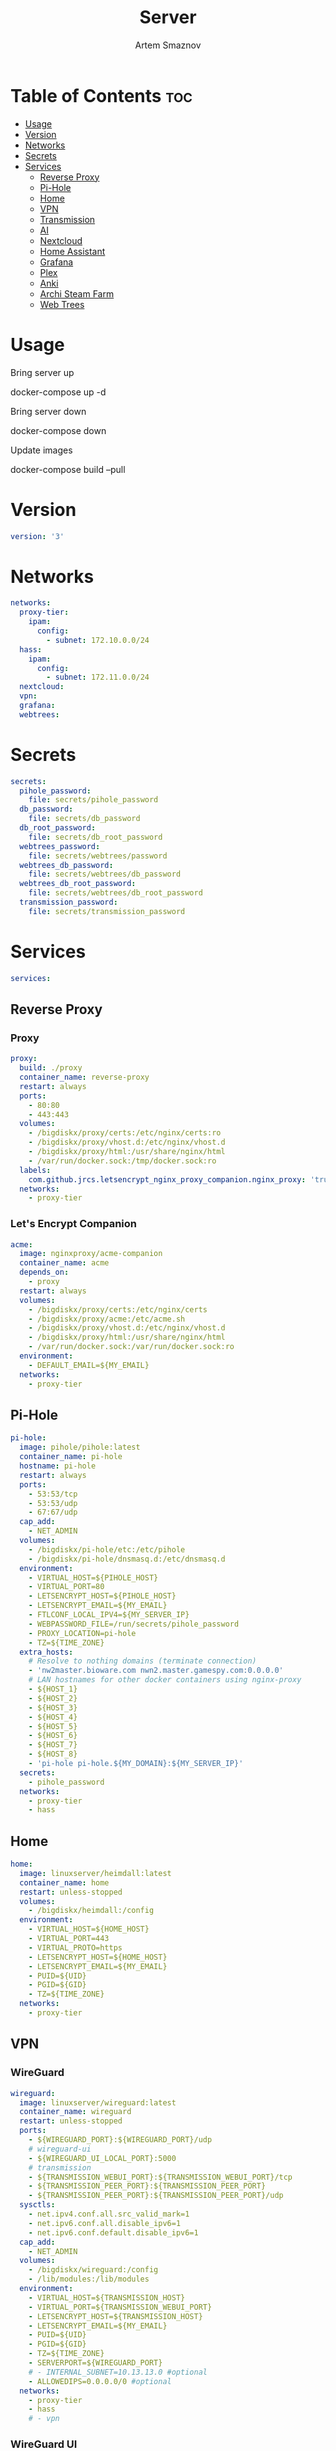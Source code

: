 #+title:       Server
#+author:      Artem Smaznov
#+description: Docker setup for my server
#+startup:     overview
#+property:    header-args :tangle docker-compose.yml
#+auto_tangle: t

* Table of Contents :toc:
- [[#usage][Usage]]
- [[#version][Version]]
- [[#networks][Networks]]
- [[#secrets][Secrets]]
- [[#services][Services]]
  - [[#reverse-proxy][Reverse Proxy]]
  - [[#pi-hole][Pi-Hole]]
  - [[#home][Home]]
  - [[#vpn][VPN]]
  - [[#transmission][Transmission]]
  - [[#ai][AI]]
  - [[#nextcloud][Nextcloud]]
  - [[#home-assistant][Home Assistant]]
  - [[#grafana][Grafana]]
  - [[#plex][Plex]]
  - [[#anki][Anki]]
  - [[#archi-steam-farm][Archi Steam Farm]]
  - [[#web-trees][Web Trees]]

* Usage
Bring server up
#+begin_example shell
docker-compose up -d
#+end_example

Bring server down
#+begin_example shell
docker-compose down
#+end_example

Update images
#+begin_example shell
docker-compose build --pull
#+end_example

* Version
#+begin_src yaml
version: '3'
#+end_src

* Networks
#+begin_src yaml
networks:
  proxy-tier:
    ipam:
      config:
        - subnet: 172.10.0.0/24
  hass:
    ipam:
      config:
        - subnet: 172.11.0.0/24
  nextcloud:
  vpn:
  grafana:
  webtrees:
#+end_src

* Secrets
#+begin_src yaml
secrets:
  pihole_password:
    file: secrets/pihole_password
  db_password:
    file: secrets/db_password
  db_root_password:
    file: secrets/db_root_password
  webtrees_password:
    file: secrets/webtrees/password
  webtrees_db_password:
    file: secrets/webtrees/db_password
  webtrees_db_root_password:
    file: secrets/webtrees/db_root_password
  transmission_password:
    file: secrets/transmission_password
#+end_src

* Services
#+begin_src yaml
services:
#+end_src
** Reverse Proxy
*** Proxy
#+begin_src yaml
  proxy:
    build: ./proxy
    container_name: reverse-proxy
    restart: always
    ports:
      - 80:80
      - 443:443
    volumes:
      - /bigdiskx/proxy/certs:/etc/nginx/certs:ro
      - /bigdiskx/proxy/vhost.d:/etc/nginx/vhost.d
      - /bigdiskx/proxy/html:/usr/share/nginx/html
      - /var/run/docker.sock:/tmp/docker.sock:ro
    labels:
      com.github.jrcs.letsencrypt_nginx_proxy_companion.nginx_proxy: 'true'
    networks:
      - proxy-tier
#+end_src

*** Let's Encrypt Companion
#+begin_src yaml
  acme:
    image: nginxproxy/acme-companion
    container_name: acme
    depends_on:
      - proxy
    restart: always
    volumes:
      - /bigdiskx/proxy/certs:/etc/nginx/certs
      - /bigdiskx/proxy/acme:/etc/acme.sh
      - /bigdiskx/proxy/vhost.d:/etc/nginx/vhost.d
      - /bigdiskx/proxy/html:/usr/share/nginx/html
      - /var/run/docker.sock:/var/run/docker.sock:ro
    environment:
      - DEFAULT_EMAIL=${MY_EMAIL}
    networks:
      - proxy-tier
#+end_src

** Pi-Hole
#+begin_src yaml
  pi-hole:
    image: pihole/pihole:latest
    container_name: pi-hole
    hostname: pi-hole
    restart: always
    ports:
      - 53:53/tcp
      - 53:53/udp
      - 67:67/udp
    cap_add:
      - NET_ADMIN
    volumes:
      - /bigdiskx/pi-hole/etc:/etc/pihole
      - /bigdiskx/pi-hole/dnsmasq.d:/etc/dnsmasq.d
    environment:
      - VIRTUAL_HOST=${PIHOLE_HOST}
      - VIRTUAL_PORT=80
      - LETSENCRYPT_HOST=${PIHOLE_HOST}
      - LETSENCRYPT_EMAIL=${MY_EMAIL}
      - FTLCONF_LOCAL_IPV4=${MY_SERVER_IP}
      - WEBPASSWORD_FILE=/run/secrets/pihole_password
      - PROXY_LOCATION=pi-hole
      - TZ=${TIME_ZONE}
    extra_hosts:
      # Resolve to nothing domains (terminate connection)
      - 'nw2master.bioware.com nwn2.master.gamespy.com:0.0.0.0'
      # LAN hostnames for other docker containers using nginx-proxy
      - ${HOST_1}
      - ${HOST_2}
      - ${HOST_3}
      - ${HOST_4}
      - ${HOST_5}
      - ${HOST_6}
      - ${HOST_7}
      - ${HOST_8}
      - 'pi-hole pi-hole.${MY_DOMAIN}:${MY_SERVER_IP}'
    secrets:
      - pihole_password
    networks:
      - proxy-tier
      - hass
#+end_src

** Home
#+begin_src yaml
  home:
    image: linuxserver/heimdall:latest
    container_name: home
    restart: unless-stopped
    volumes:
      - /bigdiskx/heimdall:/config
    environment:
      - VIRTUAL_HOST=${HOME_HOST}
      - VIRTUAL_PORT=443
      - VIRTUAL_PROTO=https
      - LETSENCRYPT_HOST=${HOME_HOST}
      - LETSENCRYPT_EMAIL=${MY_EMAIL}
      - PUID=${UID}
      - PGID=${GID}
      - TZ=${TIME_ZONE}
    networks:
      - proxy-tier
#+end_src

** VPN
*** WireGuard
#+begin_src yaml
  wireguard:
    image: linuxserver/wireguard:latest
    container_name: wireguard
    restart: unless-stopped
    ports:
      - ${WIREGUARD_PORT}:${WIREGUARD_PORT}/udp
      # wireguard-ui
      - ${WIREGUARD_UI_LOCAL_PORT}:5000
      # transmission
      - ${TRANSMISSION_WEBUI_PORT}:${TRANSMISSION_WEBUI_PORT}/tcp
      - ${TRANSMISSION_PEER_PORT}:${TRANSMISSION_PEER_PORT}
      - ${TRANSMISSION_PEER_PORT}:${TRANSMISSION_PEER_PORT}/udp
    sysctls:
      - net.ipv4.conf.all.src_valid_mark=1
      - net.ipv6.conf.all.disable_ipv6=1
      - net.ipv6.conf.default.disable_ipv6=1
    cap_add:
      - NET_ADMIN
    volumes:
      - /bigdiskx/wireguard:/config
      - /lib/modules:/lib/modules
    environment:
      - VIRTUAL_HOST=${TRANSMISSION_HOST}
      - VIRTUAL_PORT=${TRANSMISSION_WEBUI_PORT}
      - LETSENCRYPT_HOST=${TRANSMISSION_HOST}
      - LETSENCRYPT_EMAIL=${MY_EMAIL}
      - PUID=${UID}
      - PGID=${GID}
      - TZ=${TIME_ZONE}
      - SERVERPORT=${WIREGUARD_PORT}
      # - INTERNAL_SUBNET=10.13.13.0 #optional
      - ALLOWEDIPS=0.0.0.0/0 #optional
    networks:
      - proxy-tier
      - hass
      # - vpn
#+end_src

*** WireGuard UI
#+begin_src yaml
  wireguard-ui:
    image: ngoduykhanh/wireguard-ui:latest
    container_name: wireguard-ui
    depends_on:
      - wireguard
    restart: unless-stopped
    cap_add:
      - NET_ADMIN
    volumes:
      - /bigdiskx/wireguard:/etc/wireguard
    environment:
      - SENDGRID_API_KEY
      - EMAIL_FROM_ADDRESS
      - EMAIL_FROM_NAME
      - SESSION_SECRET
      - WGUI_USERNAME=${MY_USERNAME}
      - WG_CONF_TEMPLATE
      - WGUI_MANAGE_START=true
      - WGUI_MANAGE_RESTART=true
    env_file:
      - secrets/wireguard-ui.env
    logging:
      driver: json-file
      options:
        max-size: 50m
    network_mode: service:wireguard
#+end_src

** Transmission
Still needs work on opening the peer port
#+begin_src yaml
  transmission:
    image: linuxserver/transmission:latest
    container_name: transmission
    depends_on:
      - wireguard
    restart: unless-stopped
    volumes:
      - /bigdiskx/transmission/config:/config
      - /bigdiskx/transmission/watch:/watch
      - /bigdiskx/transmission/downloads:/downloads
      - /bigdiskx/media:/downloads/media
    environment:
      - WEBUI_PORT=${TRANSMISSION_WEBUI_PORT}
      - PEERPORT=${TRANSMISSION_PEER_PORT}
      - USER=${MY_USERNAME}
      - FILE__PASS=/run/secrets/transmission_password
      - PUID=${UID}
      - PGID=${GID}
      - TZ=${TIME_ZONE}
    secrets:
      - transmission_password
    network_mode: service:wireguard
#+end_src

** AI
*** [[https://localai.io/][LocalAI]]
#+begin_src yaml
  localai:
    image: quay.io/go-skynet/local-ai:latest
    container_name: localai
    command: ["/usr/bin/local-ai" ]
    restart: unless-stopped
    tty: true
    ports:
      - ${LOCALAI_LOCAL_PORT}:8080
    volumes:
      - /bigdiskx/ai/localai/models:/models:cached
      - /bigdiskx/ai/localai/images:/tmp/generated/images
    env_file:
      - secrets/localai.env
    networks:
      - nextcloud
#+end_src

** Nextcloud
*** App
#+begin_src yaml
  nextcloud-app:
    build: ./nextcloud/app
    container_name: nextcloud-app
    depends_on:
      - nextcloud-db
      - nextcloud-redis
    restart: unless-stopped
    volumes:
      - /bigdiskx/nextcloud/app:/var/www/html
      - /bigdiskx/media/music:/media/music
      - type: tmpfs
        target: /tmp:exec
    environment:
      - PUID=${UID}
      - PGID=${UID}
      - MYSQL_HOST=nextcloud-db
      - REDIS_HOST=nextcloud-redis
      - MYSQL_DATABASE=${NEXTCLOUD_DB_NAME}
      - MYSQL_USER=${NEXTCLOUD_DB_USER}
      - MYSQL_PASSWORD_FILE=/run/secrets/db_password
      - PHP_MEMORY_LIMIT=2048M
    secrets:
      - db_password
    networks:
      - nextcloud
#+end_src

*** Server
#+begin_src yaml
  nextcloud-server:
    build: ./nextcloud/server
    container_name: nextcloud-server
    hostname: nextcloud
    depends_on:
      - nextcloud-app
    restart: unless-stopped
    ports:
      - ${NEXTCLOUD_LOCAL_PORT}:80
    volumes:
      - /bigdiskx/nextcloud/app:/var/www/html:ro
    environment:
      - VIRTUAL_HOST=${NEXTCLOUD_HOST}
      - VIRTUAL_PORT=80
      - LETSENCRYPT_HOST=${NEXTCLOUD_HOST}
      - LETSENCRYPT_EMAIL=${MY_EMAIL}
    networks:
      - proxy-tier
      - nextcloud
      - hass
#+end_src

*** Cron
#+begin_src yaml
  nextcloud-cron:
    image: nextcloud:fpm-alpine
    entrypoint: /cron.sh
    container_name: nextcloud-cron
    depends_on:
      - nextcloud-db
      - nextcloud-redis
    restart: unless-stopped
    volumes:
      - /bigdiskx/nextcloud/app:/var/www/html
      - /bigdiskx/nextcloud/cron:/var/spool/cron/crontabs
    networks:
      - nextcloud
#+end_src

*** Database
#+begin_src yaml
  nextcloud-db:
    image: mariadb
    container_name: nextcloud-db
    restart: unless-stopped
    command: --transaction-isolation=READ-COMMITTED --log-bin=binlog --binlog-format=ROW
    volumes:
      - /bigdiskx/nextcloud/db:/var/lib/mysql
    environment:
      - MARIADB_AUTO_UPGRADE=1
      - MARIADB_DISABLE_UPGRADE_BACKUP=1
      - MYSQL_DATABASE=${NEXTCLOUD_DB_NAME}
      - MYSQL_USER=${NEXTCLOUD_DB_USER}
      - MYSQL_PASSWORD_FILE=/run/secrets/db_password
      - MYSQL_ROOT_PASSWORD_FILE=/run/secrets/db_root_password
    secrets:
      - db_password
      - db_root_password
    networks:
      - nextcloud
#+end_src

*** Redis
#+begin_src yaml
  nextcloud-redis:
    image: redis:alpine
    container_name: nextcloud-redis
    restart: unless-stopped
    networks:
      - nextcloud
#+end_src

** Home Assistant
*** App
#+begin_src yaml
  hass:
    image: ghcr.io/home-assistant/home-assistant:stable
    privileged: true
    container_name: home-assistant
    depends_on:
      - grafana-influxdb
    restart: unless-stopped
    ports:
      - ${HOME_ASSISTANT_LOCAL_PORT}:8123
    volumes:
      - /bigdiskx/home-assistant/config:/config
      - /etc/localtime:/etc/localtime:ro
    environment:
      - VIRTUAL_HOST=${HOME_ASSISTANT_HOST}
      - VIRTUAL_PORT=8123
      - LETSENCRYPT_HOST=${HOME_ASSISTANT_HOST}
      - LETSENCRYPT_EMAIL=${MY_EMAIL}
    networks:
      - proxy-tier
      - hass
#+end_src

*** Z-Wave JS UI
#+begin_src yaml
  zwave-js-ui:
    image: zwavejs/zwave-js-ui:latest
    tty: true
    container_name: zwave-js-ui
    depends_on:
      - hass
    restart: unless-stopped
    stop_signal: SIGINT
    ports:
      - ${ZWAVE_JS_LOCAL_PORT}:3000 # port for Z-Wave JS websocket server
    volumes:
      - /bigdiskx/home-assistant/zwave:/usr/src/app/store
    devices:
      - /dev/serial/by-id/usb-0658_0200-if00:/dev/zwave
    environment:
      - VIRTUAL_HOST=${ZWAVE_JS_HOST}
      - VIRTUAL_PORT=8091
      - LETSENCRYPT_HOST=${ZWAVE_JS_HOST}
      - LETSENCRYPT_EMAIL=${MY_EMAIL}
      - ZWAVEJS_EXTERNAL_CONFIG=/usr/src/app/store/.config-db
      - TZ=${TIME_ZONE}
    env_file:
      - secrets/zwave-js-ui.env
    networks:
      - hass
      - proxy-tier
#+end_src

*** Wyoming Piper
#+begin_src yaml
  piper:
    image: rhasspy/wyoming-piper
    container_name: piper
    depends_on:
      - hass
    restart: unless-stopped
    ports:
      - 10200:10200
    volumes:
      - /bigdiskx/home-assistant/wyoming-piper:/data
    command: --voice=en_US-lessac-medium
    networks:
      - hass
#+end_src

*** Wyoming Whisper
#+begin_src yaml
  whisper:
    image: rhasspy/wyoming-whisper
    container_name: whisper
    depends_on:
      - hass
    restart: unless-stopped
    ports:
      - 10300:10300
    volumes:
      - /bigdiskx/home-assistant/wyoming-whisper:/data
    command: --model=small --language=en
    networks:
      - hass
#+end_src

*** Wyoming Open Wake Word
#+begin_src yaml
  openwakeword:
    image: rhasspy/wyoming-openwakeword
    container_name: openwakeword
    depends_on:
      - hass
    restart: unless-stopped
    ports:
      - 10400:10400
    command: --preload-model=ok_nabu
    networks:
      - hass
#+end_src

** Grafana
*** App
#+begin_src yaml
  grafana:
    image: grafana/grafana-oss
    container_name: grafana
    depends_on:
      - grafana-influxdb
    restart: unless-stopped
    user: '${UID}'
    ports:
      - ${GRAFANA_LOCAL_PORT}:3000
    volumes:
      - /bigdiskx/grafana/app:/var/lib/grafana
    networks:
      - grafana
      - hass
#+end_src

*** Influx DB
#+begin_src yaml
  grafana-influxdb:
    image: influxdb:latest
    container_name: grafana-influxdb
    restart: unless-stopped
    ports:
      - ${INFLUXDB_LOCAL_PORT}:8086
    volumes:
      - /bigdiskx/grafana/influxdb:/var/lib/influxdb2
    networks:
      - grafana
      - hass
#+end_src

** Plex
#+begin_src yaml
  plex:
    image: plexinc/pms-docker
    container_name: plex-media-server
    hostname: plex-media-server
    restart: unless-stopped
    ports:
      - ${PLEX_LOCAL_PORT}:32400/tcp
      - 8324:8324/tcp
      - 32469:32469/tcp
      - 1900:1900/udp
      - 32410:32410/udp
      - 32412:32412/udp
      - 32413:32413/udp
      - 32414:32414/udp
    volumes:
      - /bigdiskx/plex/config:/config
      - /bigdiskx/plex/transcode:/transcode
      - /bigdiskx/media:/data
    environment:
      - VIRTUAL_HOST=${PLEX_HOST}
      - VIRTUAL_PORT=32400
      - LETSENCRYPT_HOST=${PLEX_HOST}
      - LETSENCRYPT_EMAIL=${MY_EMAIL}
      - PLEX_CLAIM=
      - PLEX_UID=${UID}
      - PLEX_GID=${GID}
      - TZ=${TIME_ZONE}
    networks:
      - proxy-tier
      - hass
#+end_src

** TODO Anki
#+begin_src yaml :tangle no
  anki:
    image: kuklinistvan/anki-sync-server:latest
    container_name: anki
    restart: unless-stopped
    volumes:
      - /bigdiskx/anki:/app/data
    environment:
      - VIRTUAL_HOST=${ANKI_HOST}
      - VIRTUAL_PORT=27701
      - LETSENCRYPT_HOST=${ANKI_HOST}
      - LETSENCRYPT_EMAIL=${MY_EMAIL}
    networks:
      - proxy-tier
#+end_src

** Archi Steam Farm
#+begin_src yaml
  asf:
    image: justarchi/archisteamfarm
    container_name: asf
    restart: unless-stopped
    volumes:
      - /bigdiskx/archi-steam-farm:/app/config
    environment:
      - VIRTUAL_HOST=${ASF_HOST}
      - VIRTUAL_PORT=1242
      - LETSENCRYPT_HOST=${ASF_HOST}
      - LETSENCRYPT_EMAIL=${MY_EMAIL}
    networks:
      - proxy-tier
#+end_src

** Web Trees
*** App
#+begin_src yaml
  webtrees:
    image: nathanvaughn/webtrees
    container_name: webtrees
    depends_on:
      - webtrees-db
    restart: unless-stopped
    volumes:
      - /bigdiskx/webtrees/data:/var/www/webtrees/data
      - /bigdiskx/webtrees/themes:/var/www/webtrees/modules_v4
    environment:
      # proxy
      VIRTUAL_HOST: ${WEBTREES_HOST}
      VIRTUAL_PORT: 80
      LETSENCRYPT_HOST: ${WEBTREES_HOST}
      LETSENCRYPT_EMAIL: ${MY_EMAIL}
      # app
      PRETTY_URLS: true
      HTTPS: false
      HTTPS_REDIRECT: false
      LANG: en-US
      LOGIN_URL: "https://${WEBTREES_HOST}"
      SERVER_URL: "https://${WEBTREES_HOST}"
      BASE_URL: "https://${WEBTREES_HOST}"
      DB_TYPE: mysql
      DB_HOST: webtrees-db
      DB_PORT: 3306
      DB_NAME: ${WEBTREES_DB_NAME}
      DB_USER: ${WEBTREES_DB_USER}
      DB_PASS_FILE_FILE: /run/secrets/webtrees_db_password
      DB_PREFIX: wt_
      WT_NAME: ${MY_FULLNAME}
      WT_EMAIL: ${MY_EMAIL}
      WT_USER: ${MY_USERNAME}
      WT_PASS_FILE: /run/secrets/webtrees_password
    secrets:
      - webtrees_password
      - webtrees_db_password
    networks:
      - proxy-tier
      - webtrees
#+end_src

*** Database
#+begin_src yaml
  webtrees-db:
    image: mariadb
    container_name: webtrees-db
    restart: unless-stopped
    command: --transaction-isolation=READ-COMMITTED --log-bin=binlog --binlog-format=ROW
    volumes:
      - /bigdiskx/webtrees/db:/var/lib/mysql
    environment:
      - MARIADB_AUTO_UPGRADE=1
      - MARIADB_DISABLE_UPGRADE_BACKUP=1
      - MARIADB_DATABASE=${WEBTREES_DB_NAME}
      - MARIADB_USER=${WEBTREES_DB_USER}
      - MARIADB_PASSWORD_FILE=/run/secrets/webtrees_db_password
      - MARIADB_ROOT_PASSWORD_FILE=/run/secrets/webtrees_db_root_password
    secrets:
      - webtrees_db_password
      - webtrees_db_root_password
    networks:
      - webtrees
#+end_src


